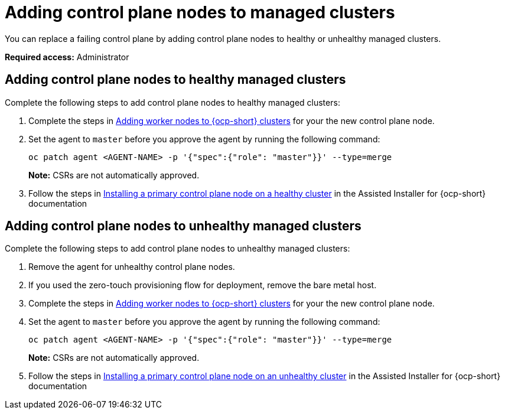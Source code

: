 [#adding-ctrl-nodes-managed]
= Adding control plane nodes to managed clusters

You can replace a failing control plane by adding control plane nodes to healthy or unhealthy managed clusters.

*Required access:* Administrator

[#adding-ctrl-nodes-managed-healthy]
== Adding control plane nodes to healthy managed clusters

Complete the following steps to add control plane nodes to healthy managed clusters:

. Complete the steps in xref:scale_node_ocp.adoc#add-nodes-cim-ocp[Adding worker nodes to {ocp-short} clusters] for your the new control plane node.

. Set the agent to `master` before you approve the agent by running the following command:

+
[source,bash]
----
oc patch agent <AGENT-NAME> -p '{"spec":{"role": "master"}}' --type=merge
----
+
*Note:* CSRs are not automatically approved.

. Follow the steps in link:https://access.redhat.com/documentation/en-us/assisted_installer_for_openshift_container_platform/2024/html/installing_openshift_container_platform_with_the_assisted_installer/expanding-the-cluster#installing-primary-control-plane-node-healthy-cluster_expanding-the-cluster[Installing a primary control plane node on a healthy cluster] in the Assisted Installer for {ocp-short} documentation

[#adding-ctrl-nodes-managed-unhealthy]
== Adding control plane nodes to unhealthy managed clusters

Complete the following steps to add control plane nodes to unhealthy managed clusters:

. Remove the agent for unhealthy control plane nodes.

. If you used the zero-touch provisioning flow for deployment, remove the bare metal host.

. Complete the steps in xref:scale_node_ocp.adoc#add-nodes-cim-ocp[Adding worker nodes to {ocp-short} clusters] for your the new control plane node.

. Set the agent to `master` before you approve the agent by running the following command:

+
[source,bash]
----
oc patch agent <AGENT-NAME> -p '{"spec":{"role": "master"}}' --type=merge
----
+
*Note:* CSRs are not automatically approved.

. Follow the steps in link:https://access.redhat.com/documentation/en-us/assisted_installer_for_openshift_container_platform/2024/html/installing_openshift_container_platform_with_the_assisted_installer/expanding-the-cluster#installing-primary-control-plane-node-unhealthy-cluster_expanding-the-cluster[Installing a primary control plane node on an unhealthy cluster] in the Assisted Installer for {ocp-short} documentation

